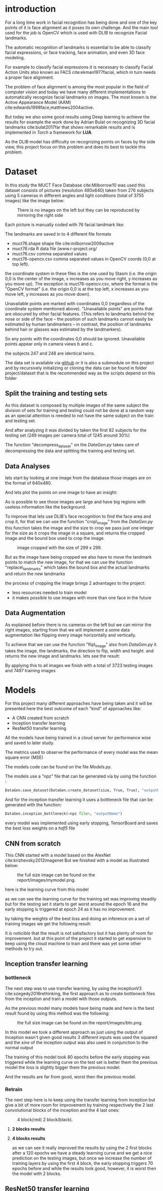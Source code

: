 #+OPTIONS: author:nil
#+OPTIONS: toc:nil
#+TITLE:
#+DATE:
#+LaTeX_CLASS: article
#+LATEX_HEADER: \usepackage{minted}
#+LATEX_HEADER: \usepackage{pdflscape}
#+LATEX_HEADER: \usepackage{rotating}
#+LATEX_HEADER: \usepackage[Bjornstrup]{fncychap}
#+LATEX_HEADER: \usepackage[dvipsnames]{xcolor}
#+LATEX_HEADER: \usepackage{minted}
#+LATEX_HEADER: \usepackage[french,english]{babel}



#+BEGIN_EXPORT latex
\begin{titlepage}
\begin{center}

% Upper part of the page. The '~' is needed because only works if a paragraph has started.

\textsc{\LARGE}\\[1.5cm]

\textsc{\Large}\\[0.5cm]

% Title

\vspace{1cm}
\hrule
\vspace{1cm}


{\huge \bfseries Face alignment using deep learning}


\vspace{1cm}
\hrule
\vspace{1cm}


% Author and supervisor
\begin{minipage}{0.4\textwidth}
\emph{Author:} \\
Ver Valem Paiva \textsc{Willian}\\
\end{minipage}

\vfill

% Bottom of the page
{\large \today}

\end{center}
\end{titlepage}


\tableofcontents
\newpage
#+END_EXPORT



* introduction 

   For a long time work in facial recognition has being done and one of the key
   points of it is face alignment as it poses its own challenge.
   And the main tool used for the job is OpenCV which is used with DLIB to
   recognize Facial landmarks.

   The automatic recognition of landmarks is essential to be able to classify
   facial expressions, or face tracking, face animation, and even 3D face
   modeling.

   For example to classify facial expressions it is necessary to classify
   Facial Action Units also known as FACS cite:ekman1977facial, which in turn
   needs a proper face alignment.

   The problem of face alignment is among the most popular in the field of
   computer vision and today we have many different implementations to
   automatically recognize facial landmarks on images.
   The most known is the Active Appearance Model (AAM)
   cite:edwards1998face,matthews2004active.
 
   But today we also some good results using Deep learning to achieve the
   results for example the work done by Adrian Bulat on recognizing 3D facial
   landmarks cite:bulat2017far that shows remarkable results and is implemented
   in /Torch/ a framework for *LUA*. 
   
   As the DLIB model has difficulty on recognizing points on faces by the side
   view, this project focus on this problem and does its best to tackle this
   problem.
   

* Dataset
  In this study the MUCT Face Database cite:Milborrow10 was used
  this dataset consists of pictures (resolution 480x640) taken from 276 subjects
  using 5 cameras in different angles and light conditions (total of 3755
  images) like the image below: 
  
  #+CAPTION: There is no images on the left but they can be reproduced by mirroring the right side
  [[./images/muct-views-lores.jpg]]
   
  Each picture is manually coded with 76 facial landmark like:
  [[./images/landmarks.jpg]]
 
 
  The landmarks are saved in to 4 different file formats

   - muct76.shape       shape file cite:milborrow2009active  
   - muct76.rda         R data file (www.r-project.org/
   - muct76.csv         comma separated values
   - muct76-opencv.csv  comma separated values in OpenCV coords (0,0 at top left).


   the coordinate system in these files is the one used by Stasm (i.e. the
   origin 0,0 is the center of the image, x increases as you move right, y
   increases as you move up).  The exception is muct76-opencv.csv, where the
   format is the "OpenCV format" (i.e. the origin 0,0 is at the top left, x
   increases as you move left, y increases as you move down). 

   Unavailable points are marked with coordinates 0,0 (regardless of the
   coordinate system mentioned above).  "Unavailable points" are points
   that are obscured by other facial features.  (This refers to landmarks
   behind the nose or side of the face -- the position of such landmarks
   cannot easily be estimated by human landmarkers -- in contrast, the
   position of landmarks behind hair or glasses was estimated by the
   landmarkers).  

   So any points with the coordinates 0,0 should be ignored.  Unavailable
   points appear only in camera views b and c.  

   the subjects 247 and 248 are identical twins.

   The data set is available via [[https://github.com/StephenMilborrow/muct][github]] or it is also a submodule on this
   project and by recursively initializing or cloning the data can be found in 
   folder project/dataset that is the recommended way as the scripts depend on
   this folder 
  # the data set was splited betwin a train and test 
   # When talking about the train and testing split I will split the data into
   # train 70% and test 30% but it cannot be a random split as we have many images
   # of a same subject.
   # So to be sure the test set is well done the split has to be node at a subject
   # level so the same person cannot be found on test and train.

   # The choice of this dataset is made because it has a reasonable size to train
   # on personal computers and moreover it has large room for data augmentation
   # if necessary
   # The focus on using this data set is that it provides data
   # to have a better result when the face is in the side view.


   # The dataset is public available via github on the following link
   # https://github.com/StephenMilborrow/muct

 
** Split the training and testing sets 
     
  As this dataset is composed by multiple images of the same subject the
  division of sets for training and testing could not be done at a random way
  as an special attention is needed to not have the same subject on the train
  and testing set.
    
  And after analyzing it was divided by taken the first 82 subjects for the
  testing set (249 images per camera total of 1245 around 30%)

  The function "decompress_dataset" on the /DataGen.py/ takes care of
  decompressing the data and splitting the training and testing set. 

** Data Analyses
     
   lets start by looking at one image from the database those images are on the
   format of 640x480. 
   [[./images/example1.png]]
   
   And lets plot the points on one image to have an insight: 
   
   [[./images/example2.png]]
   
   As is possible to see those images are large and have big regions with
   useless information like the background.
   
   To improve that lets use DLIB's face recognition to find the face area and
   crop it, for that we can use the function "crop\_image" from the /DataGen.py/ 
   this function takes the image and the size to crop we pass just one integer
   for the size as it crops the image in a square, and returns the cropped image
   and the bound box used to crop the image. 
   
   #+CAPTION: image cropped with the size of 299 x 299.  
   [[./images/example3.png]]
   
   But as the image have being cropped we also have to move the landmark points
   to match the new image, for that we can use the function "replace\_landmarks"
   which takes the bound box and the actual landmarks and return the new
   landmarks

   [[./images/example4.png]]
   
   the process of cropping the image brings 2 advantages to the project:
   - less resources needed to train model 
   - it makes possible to use images with more than one face in the future 

** Data Augmentation
     
   As explained before there is no cameras on the left but we can mirror the
   right images, starting from that we will implement a some data augmentation 
   like flipping every image horizontally and vertically.

   To achieve that we can use the function "flip\_image" also from /DataGen.py/
   it takes the image, the landmarks, the direction to flip, width and height.
   and returns the new image and landmarks.
   lets see the result:

   [[./images/example5.png]]
   
   By applying this to all images we finish with a total of 3723 testing images
   and 7497 training images  
   
* Models 
  
  For this project many different approaches have being taken and it will be
  presented here the best outcome of each "kind" of approaches like:
  
  - A CNN created from scratch
  - Inception transfer learning
  - ResNet50 transfer learning
  
  All the models have being trained in a cloud server for performance wise and
  saved to later study.
  
  The metrics used to observe the performance of every model was the mean square
  error (MSE)
  
  The models code can be found on the file /Models.py/.
  
  The models use a /"npz"/ file that can be generated via by using the function :
  #+BEGIN_SRC python
     DataGen.save_dataset(DataGen.create_dataset(size, True, True), "outputName")
  #+END_SRC
  
  And for the inception transfer learning it uses a bottleneck file that can be
  generated with the function:
  
  #+BEGIN_SRC python 
    DataGen.inception_bottleneck(<npz file>, "outputName")
  #+END_SRC
  
  every model was implemented using early stopping, TensorBoard and saves the
  best loss weights on a /hdf5/ file   


  #+BEGIN_EXPORT latex
  \pagebreak
  #+END_EXPORT
 
** CNN from scratch
   
   This CNN started with a model based on the AlexNet cite:krizhevsky2012imagenet 
   [[./images/alexnet6.jpg]]
   But we finished with a model as illustrated below:
   #+CAPTION: the full size image can be found on the report/images/mymodel.png.  
   [[./images/mymodel.png]]
   
   here is the learning curve from this model
   [[./images/mymodelLoss.png]]
   
   as we can see the learning curve for the training set was improving steadily
   but for the testing set it starts to get worst  around the epoch 16 and the
   early stopping is triggered at epoch 24 as it has no improvement.
   
   by taking the weights of the best loss and doing an inference on a set of
   training images we get the following result: 
   
   [[./images/mymodelTest.png]]
   
   It is noticible that the result is not satisfactory but it has plenty of room
   for improvement. but at this point of the project it started to get expensive
   to keep using the cloud machine to train and there was yet some other methods
   to try out.  
  
** Inception transfer learning   

*** bottleneck
   
   The next step was to use transfer learning, by using the inceptionV3
   cite:szegedy2016rethinking, the first approach as to create bottleneck files
   from the inception and train a model with those outputs.
   
   As the previous model many models have being made and here is the best result 
   found by using this method was the following:
   
   #+CAPTION: the full size image can be found on the report/images/btn.png.  
   [[./images/btn.png]]
   
   In this model we took a different approach as just using the output of
   Inception wasn't given good results 3 different inputs was used the squared
   and the /sine/ of the inception output was also used in conjunction to the
   normal output 
   
  [[./images/btnLoss.png]] 
  
  The training of this model took 80 epochs before the early stopping was
  triggered while the learning curve on the test set is better them the previous
  model the loss is slightly bigger them the previous model:

  [[./images/btnResult.png]]
  
  And the results are far from good, worst then the previous model. 

  #+BEGIN_EXPORT latex
  \pagebreak
  #+END_EXPORT

  
*** Retrain 
    
    The next step here is to keep using the transfer learning from inception but
    give a bit of more room for improvement by training respectively the 2 last
    convolutional blocks of the inception and the 4 last ones:
    
   #+CAPTION: 4 block(red) 2 block(black).  
    [[./images/incep.png]]


  #+BEGIN_EXPORT latex
  \pagebreak
  #+END_EXPORT

**** *2 blocks results*

     #+LaTeX: \centerline{\includegraphics[height=9cm]{./images/incep249Loss.png}}
     #+LaTeX: \centerline{\includegraphics[height=9cm]{./images/incep249res.png}}

  #+BEGIN_EXPORT latex
  \pagebreak
  #+END_EXPORT

**** *4 blocks results*

     #+LaTeX: \centerline{\includegraphics[height=9cm]{./images/incep197Loss.png}}
     #+LaTeX: \centerline{\includegraphics[height=9cm]{./images/incep197res.png}}
     

  #+BEGIN_EXPORT latex
  \pagebreak
  #+END_EXPORT
     as we can see it really improved the results by using the 2 first blocks after a
     120 epochs we have a steady learning curve and we get a nice prediction on the
     testing images, but once we increase the number of training layers by using
     the first 4 block, the early stopping triggers 70 epochs before and while
     the results look good, however, it is worst then the model with 2 blocks.

    
** ResNet50 transfer learning
   Here the same approach that as used with Inception is used with the ResNet50 cite:he2016deep  
   model, but as the ResNet50 uses images with format 224x224 and we have images
   with 299x299, while we could crop the images it is not a good solution as it
   was cutting out landmarks from some images. So the idea here is use the
   ResNet50 with different input. 
   
   2 models was trained here one that don't train any layer from ResNet50 and
   another that trains 2 convolutional blocks like:

   [[./images/resnet50.jpg]]

   
  #+BEGIN_EXPORT latex
  \pagebreak
  #+END_EXPORT
   
**** *0 blocks results*

     #+LaTeX: \centerline{\includegraphics[height=9cm]{./images/resnet0loss.png}}
     #+LaTeX: \centerline{\includegraphics[height=9cm]{./images/resnet0res.png}}


  #+BEGIN_EXPORT latex
  \pagebreak
  #+END_EXPORT
**** *2 blocks results*
     
     #+LaTeX: \centerline{\includegraphics[height=9cm]{./images/resnet2loss.png}}
     #+LaTeX: \centerline{\includegraphics[height=9cm]{./images/resnet2res.png}}

  #+BEGIN_EXPORT latex
  \pagebreak
  #+END_EXPORT
    as it is noticible using just the output of ResNet50 did give better results
    them the inception but yet it wasn't satisfactory in the other hand when
    retraining 2 block it showed a really promising result
    
* Results
  
  after all those tests and trials we can make a loss comparison for each model
  like:
  
  | model                | training loss | validation loss |
  |----------------------+---------------+-----------------|
  | scratch              |       0.01547 |         0.02588 |
  | inception bottleneck |       0.03599 |         0.03567 |
  | inception 2 blocks   |     0.0001108 |        0.003932 |
  | inception 4 blocks   |     0.0002229 |        0.003802 |
  | resnet50 0 blocks    |          0.01 |           0.013 |
  | resnet50 2 blocks    |    0.00005033 |        0.003779 |

  by doing this comparison we see that the ResNet50 model has the most
  promising results and probably is possible to get even better results by
  training more layers or even making some adjustments, but as this kind of
  training demands a lot of resources and keep the servers running started to
  get out of the budget the tests and development where halted at this point 
  
* Conclusion 
  
  This project shows that the approach used is correct and that with more
  resources is possible to delivery a reliable face alignment. 
  The next step on such a project would be by starting by using some other
  datasets in conjunction to the MUCT so we can get a better generalization as
  all the images on this set has the same background it can bias the result. 
  
  And also by working on the hyper-parameters for the ResNet50 network and
  improving the results that would a start for getting a reliable face alignment 

* Hardware 
  
  For information propose all the training was executed on a virtual server
  hosted on google cloud
  The specs are the following:

  8 CPUs with 60GB of memory and 1 NVIDIA Tesla P100 for the price of $1490.51
  per month at a rate of 2.042 per hour

  

 

   
   
  



bibliographystyle:unsrt
bibliography:repport.bib
